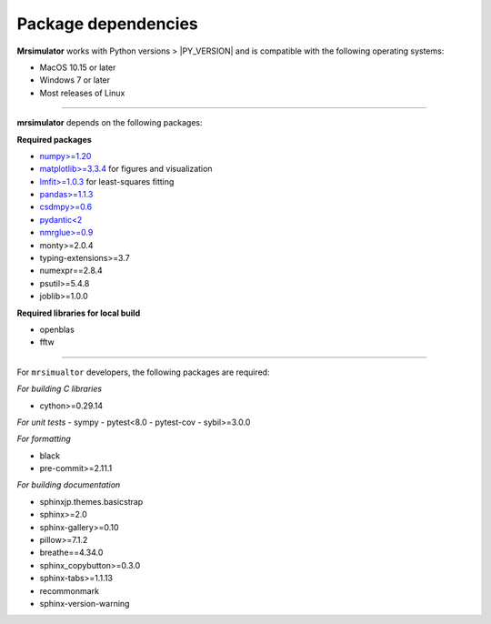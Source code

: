 ..  _requirements:

Package dependencies
====================

**Mrsimulator** works with Python versions > |PY_VERSION| and is compatible with the
following operating systems:

- MacOS 10.15 or later
- Windows 7 or later
- Most releases of Linux

----

**mrsimulator** depends on the following packages:

**Required packages**

- `numpy>=1.20 <https://www.numpy.org>`_
- `matplotlib>=3.3.4 <https://matplotlib.org>`_ for figures and visualization
- `lmfit>=1.0.3 <https://lmfit.github.io/lmfit-py/>`_ for least-squares fitting
- `pandas>=1.1.3 <https://pandas.pydata.org/docs/>`_
- `csdmpy>=0.6 <https://csdmpy.readthedocs.io/en/stable/>`_
- `pydantic<2 <https://pydantic-docs.helpmanual.io>`_
- `nmrglue>=0.9 <https://nmrglue.readthedocs.io/>`_
- monty>=2.0.4
- typing-extensions>=3.7
- numexpr==2.8.4
- psutil>=5.4.8
- joblib>=1.0.0

**Required libraries for local build**

- openblas
- fftw

----

For ``mrsimualtor`` developers, the following packages are required:

*For building C libraries*

- cython>=0.29.14

*For unit tests*
- sympy
- pytest<8.0
- pytest-cov
- sybil>=3.0.0

*For formatting*

- black
- pre-commit>=2.11.1

*For building documentation*

- sphinxjp.themes.basicstrap
- sphinx>=2.0
- sphinx-gallery>=0.10
- pillow>=7.1.2
- breathe==4.34.0
- sphinx_copybutton>=0.3.0
- sphinx-tabs>=1.1.13
- recommonmark
- sphinx-version-warning
